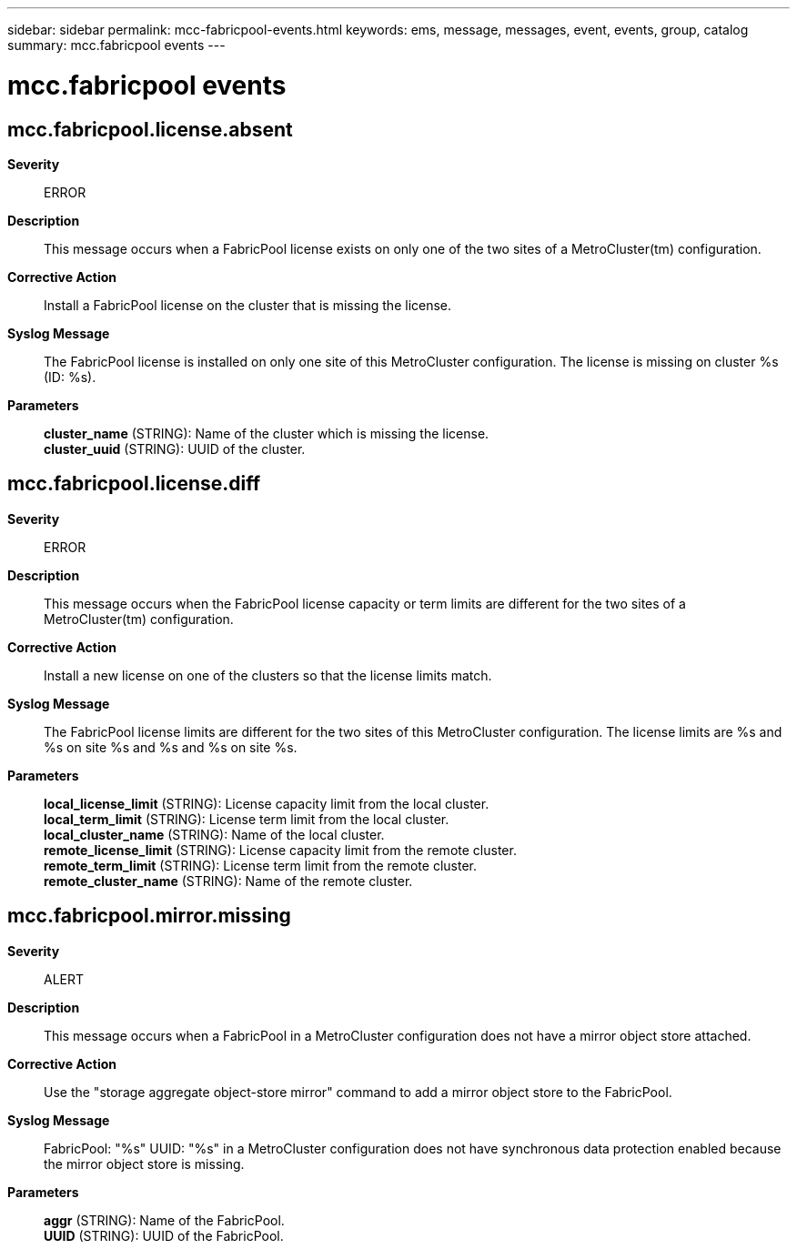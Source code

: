 ---
sidebar: sidebar
permalink: mcc-fabricpool-events.html
keywords: ems, message, messages, event, events, group, catalog
summary: mcc.fabricpool events
---

= mcc.fabricpool events
:toclevels: 1
:hardbreaks:
:nofooter:
:icons: font
:linkattrs:
:imagesdir: ./media/

== mcc.fabricpool.license.absent
*Severity*::
ERROR
*Description*::
This message occurs when a FabricPool license exists on only one of the two sites of a MetroCluster(tm) configuration.
*Corrective Action*::
Install a FabricPool license on the cluster that is missing the license.
*Syslog Message*::
The FabricPool license is installed on only one site of this MetroCluster configuration. The license is missing on cluster %s (ID: %s).
*Parameters*::
*cluster_name* (STRING): Name of the cluster which is missing the license.
*cluster_uuid* (STRING): UUID of the cluster.

== mcc.fabricpool.license.diff
*Severity*::
ERROR
*Description*::
This message occurs when the FabricPool license capacity or term limits are different for the two sites of a MetroCluster(tm) configuration.
*Corrective Action*::
Install a new license on one of the clusters so that the license limits match.
*Syslog Message*::
The FabricPool license limits are different for the two sites of this MetroCluster configuration. The license limits are %s and %s on site %s and %s and %s on site %s.
*Parameters*::
*local_license_limit* (STRING): License capacity limit from the local cluster.
*local_term_limit* (STRING): License term limit from the local cluster.
*local_cluster_name* (STRING): Name of the local cluster.
*remote_license_limit* (STRING): License capacity limit from the remote cluster.
*remote_term_limit* (STRING): License term limit from the remote cluster.
*remote_cluster_name* (STRING): Name of the remote cluster.

== mcc.fabricpool.mirror.missing
*Severity*::
ALERT
*Description*::
This message occurs when a FabricPool in a MetroCluster configuration does not have a mirror object store attached.
*Corrective Action*::
Use the "storage aggregate object-store mirror" command to add a mirror object store to the FabricPool.
*Syslog Message*::
FabricPool: "%s" UUID: "%s" in a MetroCluster configuration does not have synchronous data protection enabled because the mirror object store is missing.
*Parameters*::
*aggr* (STRING): Name of the FabricPool.
*UUID* (STRING): UUID of the FabricPool.
